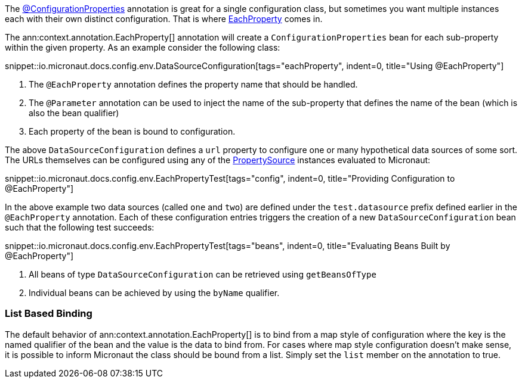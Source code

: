 The link:{api}/io/micronaut/context/annotation/ConfigurationProperties.html[@ConfigurationProperties] annotation is great for a single configuration class, but sometimes you want multiple instances each with their own distinct configuration. That is where link:{api}/io/micronaut/context/annotation/EachProperty.html[EachProperty] comes in.


The ann:context.annotation.EachProperty[] annotation will create a `ConfigurationProperties` bean for each sub-property within the given property. As an example consider the following class:

snippet::io.micronaut.docs.config.env.DataSourceConfiguration[tags="eachProperty", indent=0, title="Using @EachProperty"]

<1> The `@EachProperty` annotation defines the property name that should be handled.
<2> The `@Parameter` annotation can be used to inject the name of the sub-property that defines the name of the bean (which is also the bean qualifier)
<3> Each property of the bean is bound to configuration.

The above `DataSourceConfiguration` defines a `url` property to configure one or many hypothetical data sources of some sort. The URLs themselves can be configured using any of the link:{api}/io/micronaut/context/env/PropertySource.html[PropertySource] instances evaluated to Micronaut:

snippet::io.micronaut.docs.config.env.EachPropertyTest[tags="config", indent=0, title="Providing Configuration to @EachProperty"]

In the above example two data sources (called `one` and `two`) are defined under the `test.datasource` prefix defined earlier in the `@EachProperty` annotation. Each of these configuration entries triggers the creation of a new `DataSourceConfiguration` bean such that the following test succeeds:

snippet::io.micronaut.docs.config.env.EachPropertyTest[tags="beans", indent=0, title="Evaluating Beans Built by @EachProperty"]

<1> All beans of type `DataSourceConfiguration` can be retrieved using `getBeansOfType`
<2> Individual beans can be achieved by using the `byName` qualifier.

=== List Based Binding

The default behavior of ann:context.annotation.EachProperty[] is to bind from a map style of configuration where the key is the named qualifier of the bean and the value is the data to bind from. For cases where map style configuration doesn't make sense, it is possible to inform Micronaut the class should be bound from a list. Simply set the `list` member on the annotation to true.

